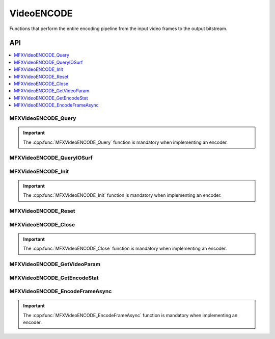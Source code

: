 .. SPDX-FileCopyrightText: 2019-2020 Intel Corporation
..
.. SPDX-License-Identifier: CC-BY-4.0

.. _func_video_encode:

===========
VideoENCODE
===========

.. _func_vid_encode_begin:

Functions that perform the entire encoding pipeline from the input video frames
to the output bitstream.

.. _func_vid_encode_end:

---
API
---

.. contents::
   :local:
   :depth: 1

MFXVideoENCODE_Query
--------------------

.. doxygenfunction:: MFXVideoENCODE_Query
   :project: oneVPL

.. important:: The :cpp:func:`MFXVideoENCODE_Query` function is mandatory when
   implementing an encoder.

MFXVideoENCODE_QueryIOSurf
--------------------------

.. doxygenfunction:: MFXVideoENCODE_QueryIOSurf
   :project: oneVPL

MFXVideoENCODE_Init
-------------------

.. doxygenfunction:: MFXVideoENCODE_Init
   :project: oneVPL

.. important:: The :cpp:func:`MFXVideoENCODE_Init` function is mandatory when
               implementing an encoder.

MFXVideoENCODE_Reset
--------------------

.. doxygenfunction:: MFXVideoENCODE_Reset
   :project: oneVPL

MFXVideoENCODE_Close
--------------------

.. doxygenfunction:: MFXVideoENCODE_Close
   :project: oneVPL

.. important:: The :cpp:func:`MFXVideoENCODE_Close` function is mandatory when
               implementing an encoder.

MFXVideoENCODE_GetVideoParam
----------------------------

.. doxygenfunction:: MFXVideoENCODE_GetVideoParam
   :project: oneVPL

MFXVideoENCODE_GetEncodeStat
----------------------------

.. doxygenfunction:: MFXVideoENCODE_GetEncodeStat
   :project: oneVPL

MFXVideoENCODE_EncodeFrameAsync
-------------------------------

.. doxygenfunction:: MFXVideoENCODE_EncodeFrameAsync
   :project: oneVPL

.. important:: The :cpp:func:`MFXVideoENCODE_EncodeFrameAsync` function is mandatory when
               implementing an encoder.
